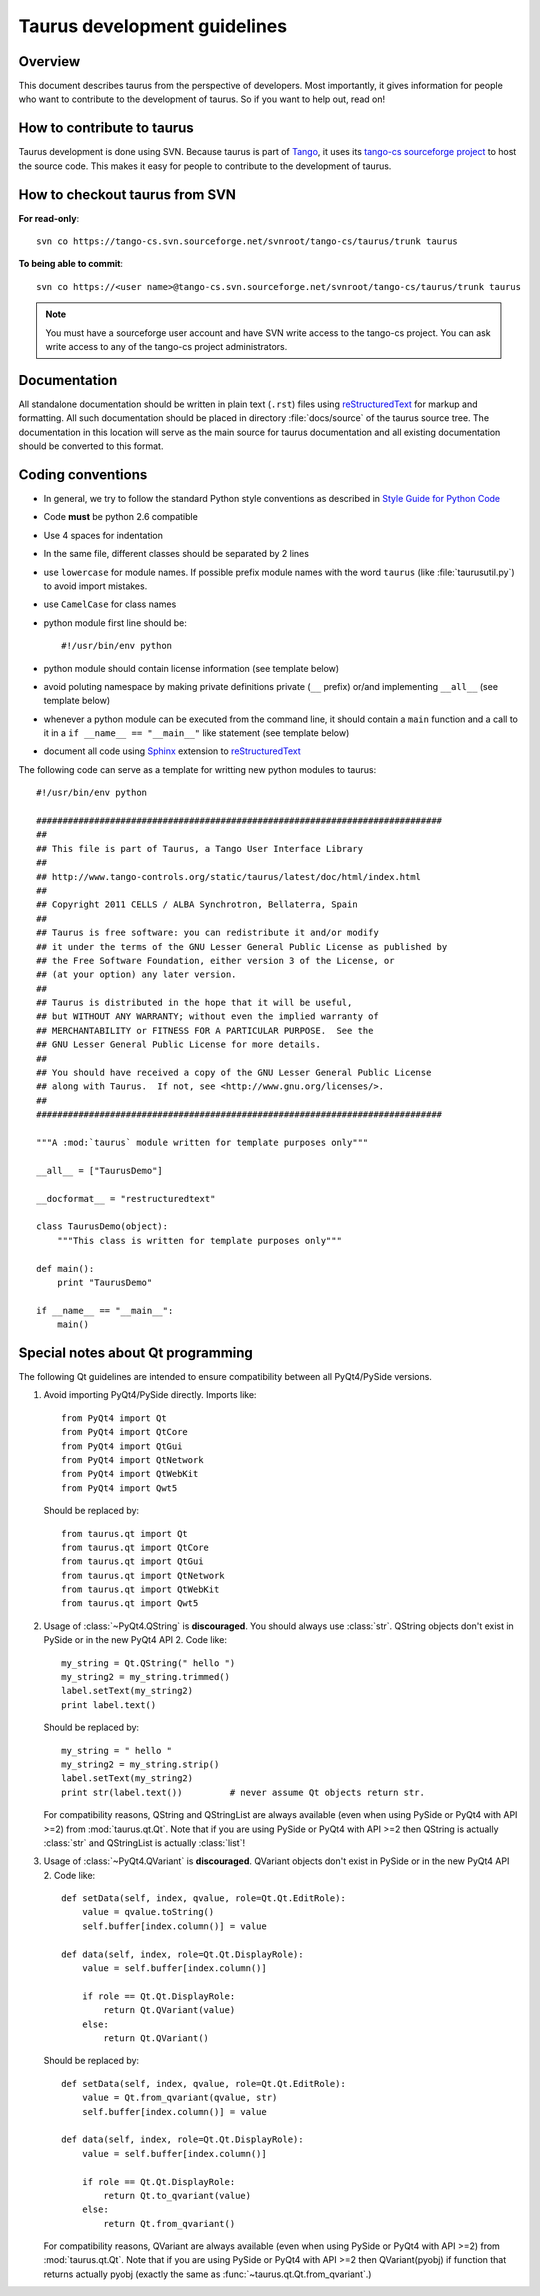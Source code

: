 .. _coding-guide:

==============================
Taurus development guidelines
==============================

Overview
---------

This document describes taurus from the perspective of developers. Most 
importantly, it gives information for people who want to contribute to the 
development of taurus. So if you want to help out, read on!

How to contribute to taurus
----------------------------

Taurus development is done using SVN. Because taurus is part of Tango_, it uses
its `tango-cs sourceforge project <https://sourceforge.net/projects/tango-cs/>`_
to host the source code. This makes it easy for people to contribute to the 
development of taurus.

How to checkout taurus from SVN
-------------------------------

**For read-only**::

    svn co https://tango-cs.svn.sourceforge.net/svnroot/tango-cs/taurus/trunk taurus

**To being able to commit**::

    svn co https://<user name>@tango-cs.svn.sourceforge.net/svnroot/tango-cs/taurus/trunk taurus

.. note::
    
    You must have a sourceforge user account and have SVN write
    access to the tango-cs project. You can ask write access to any of the 
    tango-cs project administrators.


Documentation
-------------

All standalone documentation should be written in plain text (``.rst``) files
using reStructuredText_ for markup and formatting. All such
documentation should be placed in directory :file:`docs/source` of the taurus
source tree. The documentation in this location will serve as the main source
for taurus documentation and all existing documentation should be converted
to this format.

Coding conventions
------------------

* In general, we try to follow the standard Python style conventions as
  described in
  `Style Guide for Python Code  <http://www.python.org/peps/pep-0008.html>`_
* Code **must** be python 2.6 compatible
* Use 4 spaces for indentation
* In the same file, different classes should be separated by 2 lines
* use ``lowercase`` for module names. If possible prefix module names with the
  word ``taurus`` (like :file:`taurusutil.py`) to avoid import mistakes.
* use ``CamelCase`` for class names
* python module first line should be::

    #!/usr/bin/env python
* python module should contain license information (see template below)
* avoid poluting namespace by making private definitions private (``__`` prefix)
  or/and implementing ``__all__`` (see template below)
* whenever a python module can be executed from the command line, it should 
  contain a ``main`` function and a call to it in a ``if __name__ == "__main__"``
  like statement (see template below)
* document all code using Sphinx_ extension to reStructuredText_

The following code can serve as a template for writting new python modules to
taurus::

    #!/usr/bin/env python

    #############################################################################
    ##
    ## This file is part of Taurus, a Tango User Interface Library
    ## 
    ## http://www.tango-controls.org/static/taurus/latest/doc/html/index.html
    ##
    ## Copyright 2011 CELLS / ALBA Synchrotron, Bellaterra, Spain
    ## 
    ## Taurus is free software: you can redistribute it and/or modify
    ## it under the terms of the GNU Lesser General Public License as published by
    ## the Free Software Foundation, either version 3 of the License, or
    ## (at your option) any later version.
    ## 
    ## Taurus is distributed in the hope that it will be useful,
    ## but WITHOUT ANY WARRANTY; without even the implied warranty of
    ## MERCHANTABILITY or FITNESS FOR A PARTICULAR PURPOSE.  See the
    ## GNU Lesser General Public License for more details.
    ## 
    ## You should have received a copy of the GNU Lesser General Public License
    ## along with Taurus.  If not, see <http://www.gnu.org/licenses/>.
    ##
    #############################################################################

    """A :mod:`taurus` module written for template purposes only"""

    __all__ = ["TaurusDemo"]
    
    __docformat__ = "restructuredtext"
    
    class TaurusDemo(object):
        """This class is written for template purposes only"""
        
    def main():
        print "TaurusDemo"
    
    if __name__ == "__main__":
        main()

Special notes about Qt programming
-----------------------------------

The following Qt guidelines are intended to ensure compatibility between all 
PyQt4/PySide versions.

1. Avoid importing PyQt4/PySide directly.
   Imports like::
   
       from PyQt4 import Qt
       from PyQt4 import QtCore
       from PyQt4 import QtGui
       from PyQt4 import QtNetwork
       from PyQt4 import QtWebKit
       from PyQt4 import Qwt5
   
   Should be replaced by::
   
       from taurus.qt import Qt
       from taurus.qt import QtCore
       from taurus.qt import QtGui
       from taurus.qt import QtNetwork
       from taurus.qt import QtWebKit
       from taurus.qt import Qwt5

2. Usage of :class:`~PyQt4.QString` is **discouraged**. You should always use
   :class:`str`. QString objects don't exist in PySide or in the new PyQt4
   API 2. Code like::
   
       my_string = Qt.QString(" hello ")
       my_string2 = my_string.trimmed()
       label.setText(my_string2)
       print label.text()
   
   Should be replaced by::
   
       my_string = " hello "
       my_string2 = my_string.strip()
       label.setText(my_string2)
       print str(label.text())         # never assume Qt objects return str.

   For compatibility reasons, QString and QStringList are always available
   (even when using PySide or PyQt4 with API >=2) from :mod:`taurus.qt.Qt`.
   Note that if you are using PySide or PyQt4 with API >=2 then QString is 
   actually :class:`str` and QStringList is actually :class:`list`!
   
3. Usage of :class:`~PyQt4.QVariant` is **discouraged**. QVariant objects
   don't exist in PySide or in the new PyQt4 API 2. Code like::
   
       def setData(self, index, qvalue, role=Qt.Qt.EditRole):
           value = qvalue.toString()
           self.buffer[index.column()] = value
       
       def data(self, index, role=Qt.Qt.DisplayRole):
           value = self.buffer[index.column()]
           
           if role == Qt.Qt.DisplayRole:
               return Qt.QVariant(value)
           else:
               return Qt.QVariant()

   Should be replaced by::
   
       def setData(self, index, qvalue, role=Qt.Qt.EditRole):
           value = Qt.from_qvariant(qvalue, str)
           self.buffer[index.column()] = value
       
       def data(self, index, role=Qt.Qt.DisplayRole):
           value = self.buffer[index.column()]
           
           if role == Qt.Qt.DisplayRole:
               return Qt.to_qvariant(value)
           else:
               return Qt.from_qvariant()

   For compatibility reasons, QVariant are always available
   (even when using PySide or PyQt4 with API >=2) from :mod:`taurus.qt.Qt`.
   Note that if you are using PySide or PyQt4 with API >=2 then QVariant(pyobj)
   if function that returns actually pyobj (exactly the same as
   :func:`~taurus.qt.Qt.from_qvariant`.)

.. _Tango: http://www.tango-controls.org/
.. _tango_cs: https://sourceforge.net/projects/tango-cs/
.. _reStructuredText:  http://docutils.sourceforge.net/rst.html
.. _Sphinx: http://sphinx.pocoo.org/
